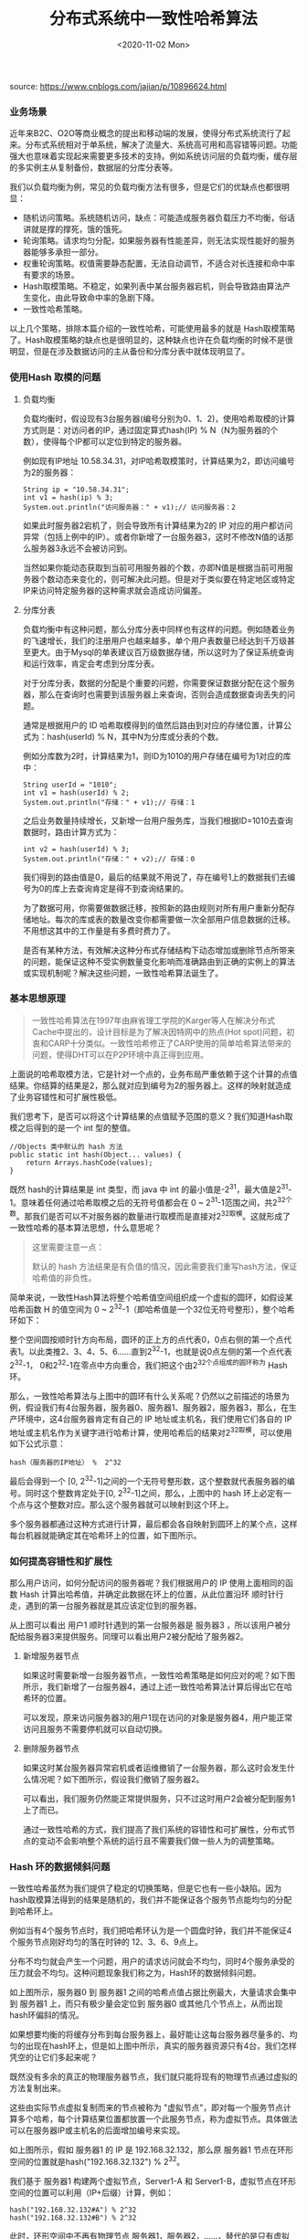 #+TITLE: 分布式系统中一致性哈希算法
#+DATE: <2020-11-02 Mon>

source: https://www.cnblogs.com/jajian/p/10896624.html

*** 业务场景

近年来B2C、O2O等商业概念的提出和移动端的发展，使得分布式系统流行了起来。分布式系统相对于单系统，解决了流量大、系统高可用和高容错等问题。功能强大也意味着实现起来需要更多技术的支持。例如系统访问层的负载均衡，缓存层的多实例主从复制备份，数据层的分库分表等。

我们以负载均衡为例，常见的负载均衡方法有很多，但是它们的优缺点也都很明显：
- 随机访问策略。系统随机访问，缺点：可能造成服务器负载压力不均衡，俗话讲就是撑的撑死，饿的饿死。
- 轮询策略。请求均匀分配，如果服务器有性能差异，则无法实现性能好的服务器能够多承担一部分。
- 权重轮询策略。权值需要静态配置，无法自动调节，不适合对长连接和命中率有要求的场景。
- Hash取模策略。不稳定，如果列表中某台服务器宕机，则会导致路由算法产生变化，由此导致命中率的急剧下降。
- 一致性哈希策略。

以上几个策略，排除本篇介绍的一致性哈希，可能使用最多的就是 Hash取模策略了。Hash取模策略的缺点也是很明显的，这种缺点也许在负载均衡的时候不是很明显，但是在涉及数据访问的主从备份和分库分表中就体现明显了。

*** 使用Hash 取模的问题

**** 负载均衡
负载均衡时，假设现有3台服务器(编号分别为0、1、2)，使用哈希取模的计算方式则是：对访问者的IP，通过固定算式hash(IP) % N（N为服务器的个数），使得每个IP都可以定位到特定的服务器。

例如现有IP地址 10.58.34.31，对IP哈希取模策时，计算结果为2，即访问编号为2的服务器：

#+BEGIN_EXAMPLE
String ip = "10.58.34.31";
int v1 = hash(ip) % 3;
System.out.println("访问服务器：" + v1);// 访问服务器：2
#+END_EXAMPLE

如果此时服务器2宕机了，则会导致所有计算结果为2的 IP 对应的用户都访问异常（包括上例中的IP）。或者你新增了一台服务器3，这时不修改N值的话那么服务器3永远不会被访问到。

[[file:./images/consistent-hash-01.png]]

当然如果你能动态获取到当前可用服务器的个数，亦即N值是根据当前可用服务器个数动态来变化的，则可解决此问题。但是对于类似要在特定地区或特定IP来访问特定服务器的这种需求就会造成访问偏差。

**** 分库分表

负载均衡中有这种问题，那么分库分表中同样也有这样的问题。例如随着业务的飞速增长，我们的注册用户也越来越多，单个用户表数量已经达到千万级甚至更大。由于Mysql的单表建议百万级数据存储，所以这时为了保证系统查询和运行效率，肯定会考虑到分库分表。

对于分库分表，数据的分配是个重要的问题，你需要保证数据分配在这个服务器，那么在查询时也需要到该服务器上来查询，否则会造成数据查询丢失的问题。

通常是根据用户的 ID 哈希取模得到的值然后路由到对应的存储位置，计算公式为：hash(userId) % N，其中N为分库或分表的个数。

例如分库数为2时，计算结果为1，则ID为1010的用户存储在编号为1对应的库中：

#+BEGIN_EXAMPLE
String userId = "1010";
int v1 = hash(userId) % 2;
System.out.println("存储：" + v1);// 存储：1
#+END_EXAMPLE

[[file:./images/consistent-hash-02.png]]

之后业务数量持续增长，又新增一台用户服务库，当我们根据ID=1010去查询数据时，路由计算方式为：

#+BEGIN_EXAMPLE
int v2 = hash(userId) % 3;
System.out.println("存储：" + v2);// 存储：0
#+END_EXAMPLE

我们得到的路由值是0，最后的结果就不用说了，存在编号1上的数据我们去编号为0的库上去查询肯定是得不到查询结果的。

[[file:./consistent-hash-03.png]]

为了数据可用，你需要做数据迁移，按照新的路由规则对所有用户重新分配存储地址。每次的库或表的数量改变你都需要做一次全部用户信息数据的迁移。不用想这其中的工作量是有多费时费力了。

是否有某种方法，有效解决这种分布式存储结构下动态增加或删除节点所带来的问题，能保证这种不受实例数量变化影响而准确路由到正确的实例上的算法或实现机制呢？解决这些问题，一致性哈希算法诞生了。

*** 基本思想原理

#+BEGIN_QUOTE
一致性哈希算法在1997年由麻省理工学院的Karger等人在解决分布式Cache中提出的，设计目标是为了解决因特网中的热点(Hot spot)问题，初衷和CARP十分类似。一致性哈希修正了CARP使用的简单哈希算法带来的问题，使得DHT可以在P2P环境中真正得到应用。
#+END_QUOTE

上面说的哈希取模方法，它是针对一个点的，业务布局严重依赖于这个计算的点值结果。你结算的结果是2，那么就对应到编号为2的服务器上。这样的映射就造成了业务容错性和可扩展性极低。

我们思考下，是否可以将这个计算结果的点值赋予范围的意义？我们知道Hash取模之后得到的是一个 int 型的整值。

#+BEGIN_EXAMPLE
//Objects 类中默认的 hash 方法
public static int hash(Object... values) {
    return Arrays.hashCode(values);
}
#+END_EXAMPLE

既然 hash的计算结果是 int 类型，而 java 中 int 的最小值是-2^31，最大值是2^31-1。意味着任何通过哈希取模之后的无符号值都会在 0 ~ 2^31-1范围之间，共2^32个数。那我们是否可以不对服务器的数量进行取模而是直接对2^32取模。这就形成了一致性哈希的基本算法思想，什么意思呢？

#+BEGIN_QUOTE
这里需要注意一点：

默认的 hash 方法结果是有负值的情况，因此需要我们重写hash方法，保证哈希值的非负性。
#+END_QUOTE

简单来说，一致性Hash算法将整个哈希值空间组织成一个虚拟的圆环，如假设某哈希函数 H 的值空间为 0 ~ 2^32-1（即哈希值是一个32位无符号整形），整个哈希环如下：

[[file:./consistent-hash-04.png]]

整个空间圆按顺时针方向布局，圆环的正上方的点代表0，0点右侧的第一个点代表1。以此类推2、3、4、5、6……直到2^32-1，也就是说0点左侧的第一个点代表2^32-1， 0和2^32-1在零点中方向重合，我们把这个由2^32个点组成的圆环称为 Hash环。

那么，一致性哈希算法与上图中的圆环有什么关系呢？仍然以之前描述的场景为例，假设我们有4台服务器，服务器0、服务器1、服务器2，服务器3，那么，在生产环境中，这4台服务器肯定有自己的 IP 地址或主机名，我们使用它们各自的 IP 地址或主机名作为关键字进行哈希计算，使用哈希后的结果对2^32取模，可以使用如下公式示意：

#+BEGIN_EXAMPLE
hash（服务器的IP地址） %  2^32
#+END_EXAMPLE

最后会得到一个 [0, 2^32-1]之间的一个无符号整形数，这个整数就代表服务器的编号。同时这个整数肯定处于[0, 2^32-1]之间，那么，上图中的 hash 环上必定有一个点与这个整数对应。那么这个服务器就可以映射到这个环上。

多个服务器都通过这种方式进行计算，最后都会各自映射到圆环上的某个点，这样每台机器就能确定其在哈希环上的位置，如下图所示。

[[file:./images/consistent-hash-05.png]]

*** 如何提高容错性和扩展性

那么用户访问，如何分配访问的服务器呢？我们根据用户的 IP 使用上面相同的函数 Hash 计算出哈希值，并确定此数据在环上的位置，从此位置沿环 顺时针行走，遇到的第一台服务器就是其应该定位到的服务器。

[[file:./images/consistent-hash-06.png]]

从上图可以看出 用户1 顺时针遇到的第一台服务器是 服务器3 ，所以该用户被分配给服务器3来提供服务。同理可以看出用户2被分配给了服务器2。

**** 新增服务器节点

如果这时需要新增一台服务器节点，一致性哈希策略是如何应对的呢？如下图所示，我们新增了一台服务器4，通过上述一致性哈希算法计算后得出它在哈希环的位置。

[[file:./images/consistent-hash-07.png]]

可以发现，原来访问服务器3的用户1现在访问的对象是服务器4，用户能正常访问且服务不需要停机就可以自动切换。

**** 删除服务器节点

如果这时某台服务器异常宕机或者运维撤销了一台服务器，那么这时会发生什么情况呢？如下图所示，假设我们撤销了服务器2。

[[file:./images/consistent-hash-08.png]]

可以看出，我们服务仍然能正常提供服务，只不过这时用户2会被分配到服务1上了而已。

通过一致性哈希的方式，我们提高了我们系统的容错性和可扩展性，分布式节点的变动不会影响整个系统的运行且不需要我们做一些人为的调整策略。

*** Hash 环的数据倾斜问题

一致性哈希虽然为我们提供了稳定的切换策略，但是它也有一些小缺陷。因为 hash取模算法得到的结果是随机的，我们并不能保证各个服务节点能均匀的分配到哈希环上。

例如当有4个服务节点时，我们把哈希环认为是一个圆盘时钟，我们并不能保证4个服务节点刚好均匀的落在时钟的 12、3、6、9点上。

分布不均匀就会产生一个问题，用户的请求访问就会不均匀，同时4个服务承受的压力就会不均匀。这种问题现象我们称之为，Hash环的数据倾斜问题。

[[file:./images/consistent-hash-09.png]]

如上图所示，服务器0 到 服务器1 之间的哈希点值占据比例最大，大量请求会集中到 服务器1 上，而只有极少量会定位到 服务器0 或其他几个节点上，从而出现 hash环偏斜的情况。

如果想要均衡的将缓存分布到每台服务器上，最好能让这每台服务器尽量多的、均匀的出现在hash环上，但是如上图中所示，真实的服务器资源只有4台，我们怎样凭空的让它们多起来呢？

既然没有多余的真正的物理服务器节点，我们就只能将现有的物理节点通过虚拟的方法复制出来。

这些由实际节点虚拟复制而来的节点被称为 "虚拟节点"，即对每一个服务节点计算多个哈希，每个计算结果位置都放置一个此服务节点，称为虚拟节点。具体做法可以在服务器IP或主机名的后面增加编号来实现。

如上图所示，假如 服务器1 的 IP 是 192.168.32.132，那么原 服务器1 节点在环形空间的位置就是hash("192.168.32.132") % 2^32。

我们基于 服务器1 构建两个虚拟节点，Server1-A 和 Server1-B，虚拟节点在环形空间的位置可以利用（IP+后缀）计算，例如：

#+BEGIN_EXAMPLE
hash("192.168.32.132#A") % 2^32
hash("192.168.32.132#B") % 2^32
#+END_EXAMPLE

此时，环形空间中不再有物理节点 服务器1，服务器2，……，替代的是只有虚拟节点 Server1-A，Server1-B，Server2-A，Server2-B，……。

[[file:./images/consistent-hash-10.png]]

同时数据定位算法不变，只是多了一步虚拟节点到实际节点的映射，例如定位到 “Server1-A”、“Server1-B” 两个虚拟节点的数据均定位到 服务器1上。这样就解决了服务节点少时数据倾斜的问题。

在实际应用中，通常将虚拟节点数设置为32甚至更大，因此即使很少的服务节点也能做到相对均匀的数据分布。由于虚拟节点数量较多，与虚拟节点的映射关系也变得相对均衡了。

*** 总结

一致性哈希一般在分布式缓存中使用的也比较多，本篇只介绍了服务的负载均衡和分布式存储，对于分布式缓存其实原理是类似的，读者可以自己举一反三来思考下。

其实，在分布式存储和分布式缓存中，当服务节点发生变化时（新增或减少），一致性哈希算法并不能杜绝数据迁移的问题，但是可以有效避免数据的全量迁移，需要迁移的只是更改的节点和它的上游节点它们两个节点之间的那部分数据。

另外，我们都知道 hash算法 有一个避免不了的问题，就是哈希冲突。对于用户请求IP的哈希冲突，其实只是不同用户被分配到了同一台服务器上，这个没什么影响。但是如果是服务节点有哈希冲突呢？这会导致两个服务节点在哈希环上对应同一个点，其实我感觉这个问题也不大，因为一方面哈希冲突的概率比较低，另一方面我们可以通过虚拟节点也可减少这种情况。






